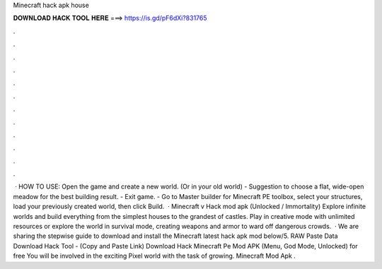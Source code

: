 Minecraft hack apk house

𝐃𝐎𝐖𝐍𝐋𝐎𝐀𝐃 𝐇𝐀𝐂𝐊 𝐓𝐎𝐎𝐋 𝐇𝐄𝐑𝐄 ===> https://is.gd/pF6dXi?831765

.

.

.

.

.

.

.

.

.

.

.

.

 · HOW TO USE: Open the game and create a new world. (Or in your old world) - Suggestion to choose a flat, wide-open meadow for the best building result. - Exit game. - Go to Master builder for Minecraft PE toolbox, select your structures, load your previously created world, then click Build.  · Minecraft v Hack mod apk (Unlocked / Immortality) Explore infinite worlds and build everything from the simplest houses to the grandest of castles. Play in creative mode with unlimited resources or explore the world in survival mode, creating weapons and armor to ward off dangerous crowds.  · We are sharing the stepwise guide to download and install the Minecraft latest hack apk mod below/5. RAW Paste Data Download Hack Tool - (Copy and Paste Link) Download Hack Minecraft Pe Mod APK (Menu, God Mode, Unlocked) for free You will be involved in the exciting Pixel world with the task of growing. Minecraft Mod Apk .